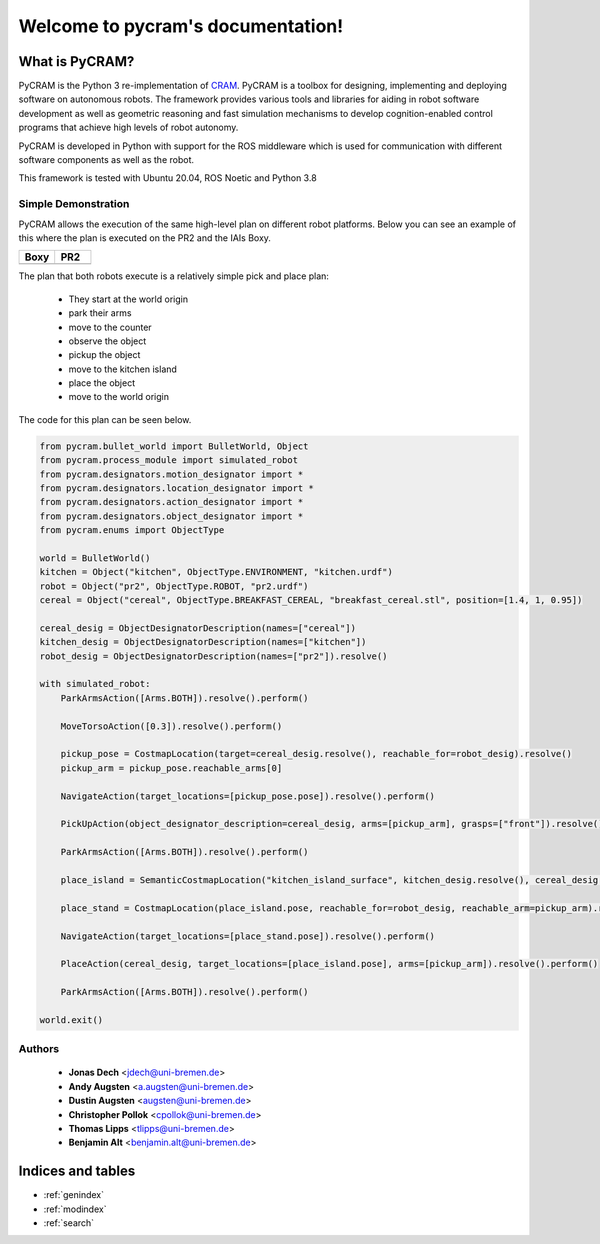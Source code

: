 ==================================
Welcome to pycram's documentation!
==================================

.. image:: ../images/pycram_logo.png
   :alt: Pycram Logo

What is PyCRAM?
===============

PyCRAM is the Python 3 re-implementation of `CRAM <https://github.com/cram2/cram>`_.
PyCRAM is a toolbox for designing, implementing and deploying software on autonomous robots.
The framework provides various tools and libraries for aiding in robot software development as well as geometric
reasoning and fast simulation mechanisms to develop cognition-enabled control programs that achieve high levels of robot
autonomy.

PyCRAM is developed in Python with support for the ROS middleware which is used for communication with different
software components as well as the robot.

This framework is tested with Ubuntu 20.04, ROS Noetic and Python 3.8


Simple Demonstration
--------------------
PyCRAM allows the execution of the same high-level plan on different robot platforms. Below you can see an example of
this where the plan is executed on the PR2 and the IAIs Boxy.

.. list-table::
   :widths: 50 50
   :header-rows: 1

   *  - Boxy
      - PR2
   *  - .. image:: ../images/boxy.gif
            :alt: Boxy robot performing tasks using pycram
      - .. image:: ../images/pr2.gif
            :alt: PR2 robot performing tasks using pycram


The plan that both robots execute is a relatively simple pick and place plan:

 * They start at the world origin
 * park their arms
 * move to the counter
 * observe the object
 * pickup the object
 * move to the kitchen island
 * place the object
 * move to the world origin

The code for this plan can be seen below.

.. code-block:: python

    from pycram.bullet_world import BulletWorld, Object
    from pycram.process_module import simulated_robot
    from pycram.designators.motion_designator import *
    from pycram.designators.location_designator import *
    from pycram.designators.action_designator import *
    from pycram.designators.object_designator import *
    from pycram.enums import ObjectType

    world = BulletWorld()
    kitchen = Object("kitchen", ObjectType.ENVIRONMENT, "kitchen.urdf")
    robot = Object("pr2", ObjectType.ROBOT, "pr2.urdf")
    cereal = Object("cereal", ObjectType.BREAKFAST_CEREAL, "breakfast_cereal.stl", position=[1.4, 1, 0.95])

    cereal_desig = ObjectDesignatorDescription(names=["cereal"])
    kitchen_desig = ObjectDesignatorDescription(names=["kitchen"])
    robot_desig = ObjectDesignatorDescription(names=["pr2"]).resolve()

    with simulated_robot:
        ParkArmsAction([Arms.BOTH]).resolve().perform()

        MoveTorsoAction([0.3]).resolve().perform()

        pickup_pose = CostmapLocation(target=cereal_desig.resolve(), reachable_for=robot_desig).resolve()
        pickup_arm = pickup_pose.reachable_arms[0]

        NavigateAction(target_locations=[pickup_pose.pose]).resolve().perform()

        PickUpAction(object_designator_description=cereal_desig, arms=[pickup_arm], grasps=["front"]).resolve().perform()

        ParkArmsAction([Arms.BOTH]).resolve().perform()

        place_island = SemanticCostmapLocation("kitchen_island_surface", kitchen_desig.resolve(), cereal_desig.resolve()).resolve()

        place_stand = CostmapLocation(place_island.pose, reachable_for=robot_desig, reachable_arm=pickup_arm).resolve()

        NavigateAction(target_locations=[place_stand.pose]).resolve().perform()

        PlaceAction(cereal_desig, target_locations=[place_island.pose], arms=[pickup_arm]).resolve().perform()

        ParkArmsAction([Arms.BOTH]).resolve().perform()

    world.exit()



Authors
-------

 * **Jonas Dech** <jdech@uni-bremen.de>
 * **Andy Augsten** <a.augsten@uni-bremen.de>
 * **Dustin Augsten** <augsten@uni-bremen.de>
 * **Christopher Pollok** <cpollok@uni-bremen.de>
 * **Thomas Lipps** <tlipps@uni-bremen.de>
 * **Benjamin Alt** <benjamin.alt@uni-bremen.de>



Indices and tables
==================

* :ref:`genindex`
* :ref:`modindex`
* :ref:`search`
